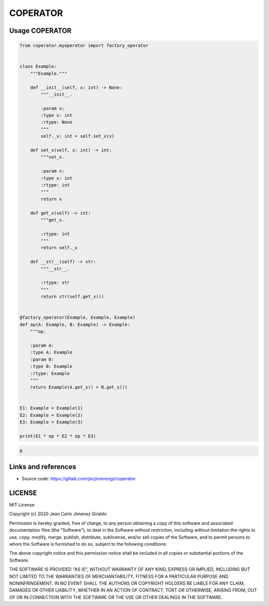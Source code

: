 COPERATOR
==============

Usage COPERATOR
-------------------------------

.. code:: python

    from coperator.myoperator import factory_operator


    class Example:
        """Example."""

        def __init__(self, x: int) -> None:
            """__init__.

            :param x:
            :type x: int
            :rtype: None
            """
            self._x: int = self.set_x(x)

        def set_x(self, x: int) -> int:
            """set_x.

            :param x:
            :type x: int
            :rtype: int
            """
            return x

        def get_x(self) -> int:
            """get_x.

            :rtype: int
            """
            return self._x

        def __str__(self) -> str:
            """__str__.

            :rtype: str
            """
            return str(self.get_x())


    @factory_operator(Example, Example, Example)
    def op(A: Example, B: Example) -> Example:
        """op.

        :param A:
        :type A: Example
        :param B:
        :type B: Example
        :rtype: Example
        """
        return Example(A.get_x() + B.get_x())


    E1: Example = Example(1)
    E2: Example = Example(2)
    E3: Example = Example(3)

    print(E1 * op * E2 * op * E3)

.. code-block::

   6



Links and references
------------------------
- Source code: https://gitlab.com/jecjimenezgi/coperator

LICENSE
------------

MIT License

Copyright (c) 2020 Jean Carlo Jimenez Giraldo

Permission is hereby granted, free of charge, to any person obtaining a copy
of this software and associated documentation files (the "Software"), to deal
in the Software without restriction, including without limitation the rights
to use, copy, modify, merge, publish, distribute, sublicense, and/or sell
copies of the Software, and to permit persons to whom the Software is
furnished to do so, subject to the following conditions:

The above copyright notice and this permission notice shall be included in all
copies or substantial portions of the Software.

THE SOFTWARE IS PROVIDED "AS IS", WITHOUT WARRANTY OF ANY KIND, EXPRESS OR
IMPLIED, INCLUDING BUT NOT LIMITED TO THE WARRANTIES OF MERCHANTABILITY,
FITNESS FOR A PARTICULAR PURPOSE AND NONINFRINGEMENT. IN NO EVENT SHALL THE
AUTHORS OR COPYRIGHT HOLDERS BE LIABLE FOR ANY CLAIM, DAMAGES OR OTHER
LIABILITY, WHETHER IN AN ACTION OF CONTRACT, TORT OR OTHERWISE, ARISING FROM,
OUT OF OR IN CONNECTION WITH THE SOFTWARE OR THE USE OR OTHER DEALINGS IN THE
SOFTWARE.


